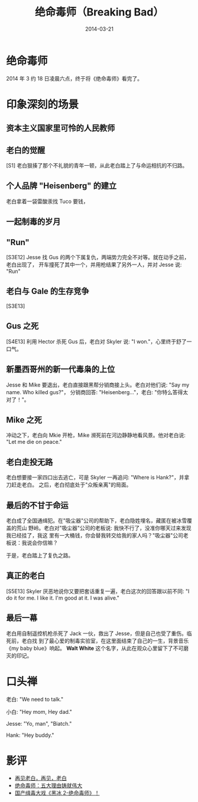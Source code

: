 #+TITLE: 绝命毒师（Breaking Bad） 
#+DATE: 2014-03-21

* 绝命毒师
2014 年 3 约 18 日凌晨六点，终于将《绝命毒师》看完了。
* 印象深刻的场景
** 资本主义国家里可怜的人民教师
** 老白的觉醒
[S1] 老白狠揍了那个不礼貌的青年一顿，从此老白踏上了与命运相抗的不归路。

** 个人品牌 "Heisenberg" 的建立
老白拿着一袋雷酸汞找 Tuco 要钱，

** 一起制毒的岁月

** "Run"
[S3E12] Jesse 找 Gus 的两个下属复仇，两端势力完全不对等。就在动手之前，老白出现了，
开车撞死了其中一个，并用枪结果了另外一人，并对 Jesse 说: "Run"

** 老白与 Gale 的生存竞争
[S3E13] 

** Gus 之死
[S4E13] 利用 Hector 杀死 Gus 后，老白对 Skyler 说: "I won."，心里终于舒了一口气。

** 新墨西哥州的新一代毒枭的上位
Jesse 和 Mike 要退出，老白直接跟黑帮分销商接上头。老白对他们说: "Say my name. Who
killed gus?"， 分销商回答: "Heisenberg..."，老白: "你特么答得太对了！"。

** Mike 之死
冲动之下，老白向 Mkie 开枪，Mike 濒死前在河边静静地看风景。他对老白说: "Let me die
on peace."

** 老白走投无路
老白想要接一家四口出去逃亡，可是 Skyler 一再追问: "Where is Hank?"，并拿刀赶走老白。
之后，老白彻底处于"众叛亲离"的局面。

** 最后的不甘于命运
老白成了全国通缉犯。在"吸尘器"公司的帮助下，老白隐姓埋名，藏匿在被冰雪覆盖的荒山
野岭。老白对"吸尘器"公司的老板说: 我快不行了，没准你哪天过来发现我已经挂了，我这
里有一大桶钱，你会替我转交给我的家人吗？"吸尘器"公司老板说：我说会你信嘛？

于是，老白踏上了复仇之路。

** 真正的老白
[S5E13] Skyler 厌恶地说你又要把套话重复一遍，老白这次的回答跟以前不同: "I do it
for me. I like it. I'm good at it. I was alive."

** 最后一幕
老白用自制遥控机枪杀死了 Jack 一伙，救出了 Jesse，但是自己也受了重伤。临死前，老白找
到了最心爱的制毒实验室，在这里面结束了自己的一生，背景音乐《my baby blue》响起。
*Walt White* 这个名字，从此在观众心里留下了不可磨灭的印记。

* 口头禅
老白: "We need to talk."

小白: "Hey mom, Hey dad."

Jesse: "Yo, man", "Biatch."

Hank: "Hey buddy."

* 影评
+ [[http://movie.douban.com/review/6481148/][再见老白，再见，老白]]
+ [[http://movie.douban.com/review/6505591/][绝命毒师：五大理由铸就伟大]]
+ [[http://movie.douban.com/review/5130753/][国产缉毒大戏《黑冰 2-绝命毒师》！]]
